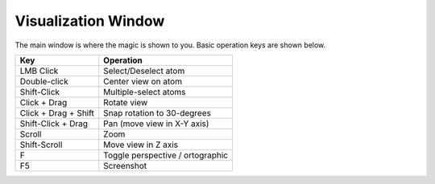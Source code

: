 Visualization Window
====================

The main window is where the magic is shown to you. Basic operation keys are shown below.

======================     =============
Key                        Operation
======================     =============
LMB Click                  Select/Deselect atom
Double-click               Center view on atom
Shift-Click                Multiple-select atoms
Click + Drag               Rotate view
Click + Drag + Shift       Snap rotation to 30-degrees
Shift-Click + Drag         Pan (move view in X-Y axis)
Scroll                     Zoom
Shift-Scroll               Move view in Z axis
F                          Toggle perspective / ortographic
F5                         Screenshot
======================     =============